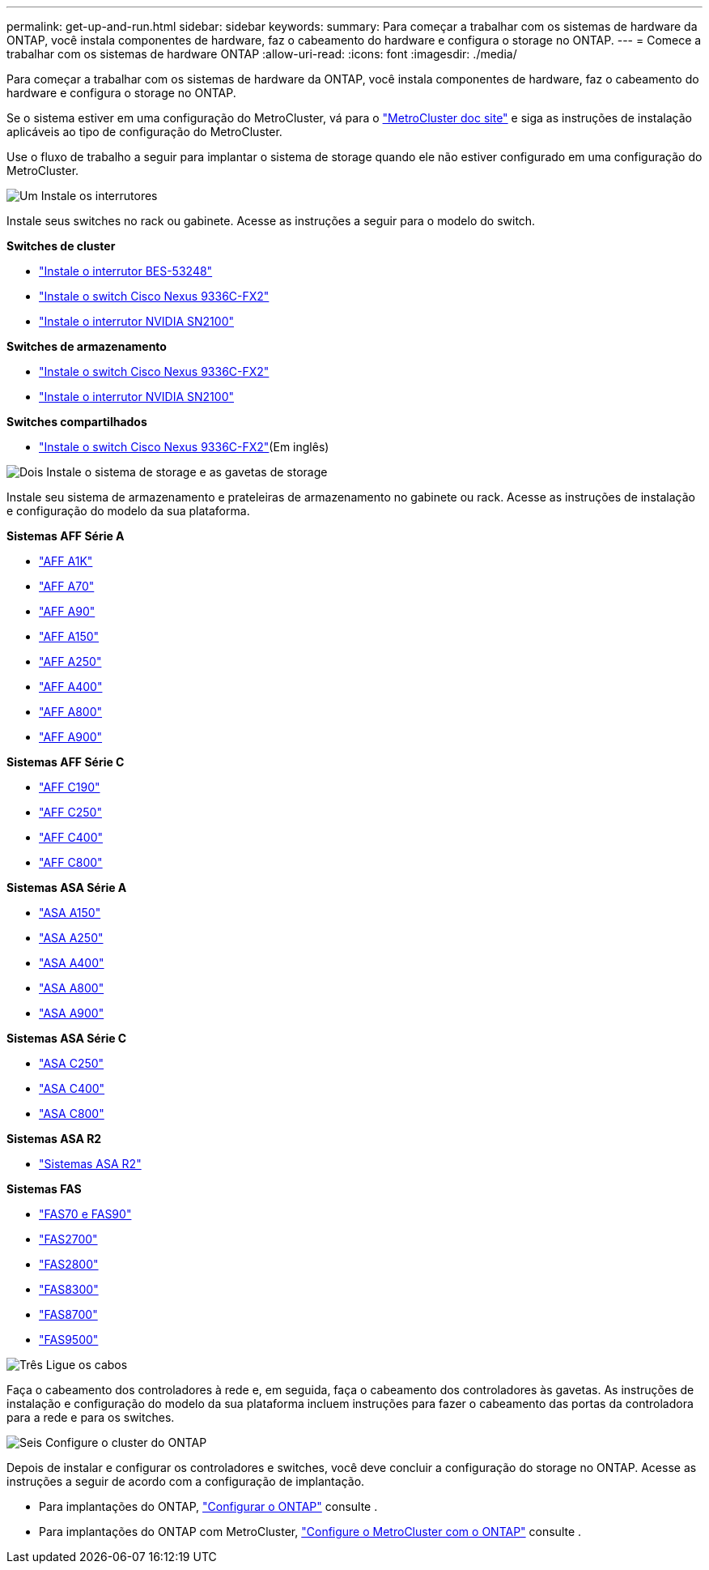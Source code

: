 ---
permalink: get-up-and-run.html 
sidebar: sidebar 
keywords:  
summary: Para começar a trabalhar com os sistemas de hardware da ONTAP, você instala componentes de hardware, faz o cabeamento do hardware e configura o storage no ONTAP. 
---
= Comece a trabalhar com os sistemas de hardware ONTAP
:allow-uri-read: 
:icons: font
:imagesdir: ./media/


[role="lead"]
Para começar a trabalhar com os sistemas de hardware da ONTAP, você instala componentes de hardware, faz o cabeamento do hardware e configura o storage no ONTAP.

Se o sistema estiver em uma configuração do MetroCluster, vá para o https://docs.netapp.com/us-en/ontap-metrocluster/index.html["MetroCluster doc site"] e siga as instruções de instalação aplicáveis ao tipo de configuração do MetroCluster.

Use o fluxo de trabalho a seguir para implantar o sistema de storage quando ele não estiver configurado em uma configuração do MetroCluster.

.image:https://raw.githubusercontent.com/NetAppDocs/common/main/media/number-1.png["Um"] Instale os interrutores
[role="quick-margin-para"]
Instale seus switches no rack ou gabinete. Acesse as instruções a seguir para o modelo do switch.

[role="quick-margin-para"]
**Switches de cluster**

[role="quick-margin-list"]
* link:https://docs.netapp.com/us-en/ontap-systems-switches/switch-bes-53248/install-hardware-bes53248.html["Instale o interrutor BES-53248"^]
* link:https://docs.netapp.com/us-en/ontap-systems-switches/switch-cisco-9336c-fx2/install-switch-9336c-cluster.html["Instale o switch Cisco Nexus 9336C-FX2"^]
* link:https://docs.netapp.com/us-en/ontap-systems-switches/switch-nvidia-sn2100/install-hardware-sn2100-cluster.html["Instale o interrutor NVIDIA SN2100"^]


[role="quick-margin-para"]
**Switches de armazenamento**

[role="quick-margin-list"]
* link:https://docs.netapp.com/us-en/ontap-systems-switches/switch-cisco-9336c-fx2-storage/install-9336c-storage.html["Instale o switch Cisco Nexus 9336C-FX2"^]
* link:https://docs.netapp.com/us-en/ontap-systems-switches/switch-nvidia-sn2100-storage/configure-overview-sn2100-storage.html["Instale o interrutor NVIDIA SN2100"^]


[role="quick-margin-para"]
**Switches compartilhados**

[role="quick-margin-list"]
* link:https://docs.netapp.com/us-en/ontap-systems-switches/switch-cisco-9336c-fx2-shared/install-9336c-shared.html["Instale o switch Cisco Nexus 9336C-FX2"^](Em inglês)


.image:https://raw.githubusercontent.com/NetAppDocs/common/main/media/number-2.png["Dois"] Instale o sistema de storage e as gavetas de storage
[role="quick-margin-para"]
Instale seu sistema de armazenamento e prateleiras de armazenamento no gabinete ou rack. Acesse as instruções de instalação e configuração do modelo da sua plataforma.

[role="quick-margin-para"]
**Sistemas AFF Série A**

[role="quick-margin-list"]
* link:a1k/install-overview.html["AFF A1K"]
* link:a70-90/install-overview.html["AFF A70"]
* link:a70-90/install-overview.html["AFF A90"]
* link:a150/install-setup.html["AFF A150"]
* link:a250/install-setup.html["AFF A250"]
* link:a400/install-setup.html["AFF A400"]
* link:a800/install-setup.html["AFF A800"]
* link:a900/install_setup.html["AFF A900"]


[role="quick-margin-para"]
**Sistemas AFF Série C**

[role="quick-margin-list"]
* link:c190/install-setup.html["AFF C190"]
* link:c250/install-setup.html["AFF C250"]
* link:c400/install-setup.html["AFF C400"]
* link:c800/install-setup.html["AFF C800"]


[role="quick-margin-para"]
**Sistemas ASA Série A**

[role="quick-margin-list"]
* link:asa150/install-setup.html["ASA A150"]
* link:asa250/install-setup.html["ASA A250"]
* link:asa400/install-setup.html["ASA A400"]
* link:asa800/install-setup.html["ASA A800"]
* link:asa900/install_setup.html["ASA A900"]


[role="quick-margin-para"]
**Sistemas ASA Série C**

[role="quick-margin-list"]
* link:asa-c250/install-setup.html["ASA C250"]
* link:asa-c400/install-setup.html["ASA C400"]
* link:asa-c800/install-setup.html["ASA C800"]


[role="quick-margin-para"]
**Sistemas ASA R2**

[role="quick-margin-list"]
* https://docs.netapp.com/us-en/asa-r2/index.html["Sistemas ASA R2"]


[role="quick-margin-para"]
**Sistemas FAS**

[role="quick-margin-list"]
* link:fas-70-90/install-overview.html["FAS70 e FAS90"]
* link:fas2700/install-setup.html["FAS2700"]
* link:fas2800/install-setup.html["FAS2800"]
* link:fas8300/install-setup.html["FAS8300"]
* link:fas8300/install-setup.html["FAS8700"]
* link:fas9500/install_setup.html["FAS9500"]


.image:https://raw.githubusercontent.com/NetAppDocs/common/main/media/number-3.png["Três"] Ligue os cabos
[role="quick-margin-para"]
Faça o cabeamento dos controladores à rede e, em seguida, faça o cabeamento dos controladores às gavetas. As instruções de instalação e configuração do modelo da sua plataforma incluem instruções para fazer o cabeamento das portas da controladora para a rede e para os switches.

.image:https://raw.githubusercontent.com/NetAppDocs/common/main/media/number-6.png["Seis"] Configure o cluster do ONTAP
[role="quick-margin-para"]
Depois de instalar e configurar os controladores e switches, você deve concluir a configuração do storage no ONTAP. Acesse as instruções a seguir de acordo com a configuração de implantação.

[role="quick-margin-list"]
* Para implantações do ONTAP, https://docs.netapp.com/us-en/ontap/task_configure_ontap.html["Configurar o ONTAP"] consulte .
* Para implantações do ONTAP com MetroCluster, https://docs.netapp.com/us-en/ontap-metrocluster/["Configure o MetroCluster com o ONTAP"] consulte .

